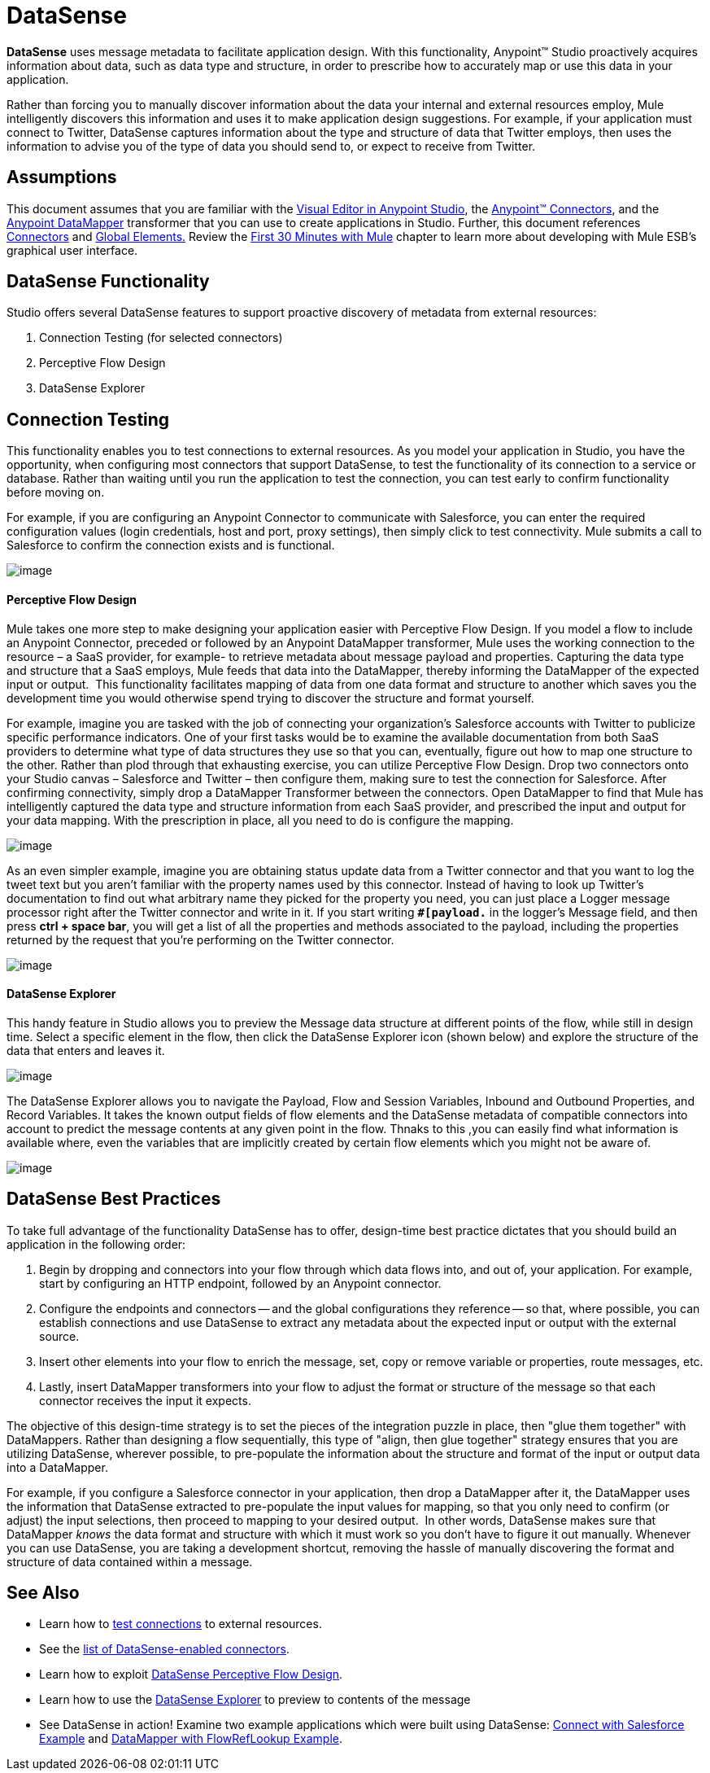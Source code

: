 = DataSense

*DataSense* uses message metadata to facilitate application design. With this functionality, Anypoint™ Studio proactively acquires information about data, such as data type and structure, in order to prescribe how to accurately map or use this data in your application.

Rather than forcing you to manually discover information about the data your internal and external resources employ, Mule intelligently discovers this information and uses it to make application design suggestions. For example, if your application must connect to Twitter, DataSense captures information about the type and structure of data that Twitter employs, then uses the information to advise you of the type of data you should send to, or expect to receive from Twitter.  

== Assumptions

This document assumes that you are familiar with the link:/docs/display/current/Anypoint+Studio+Essentials[Visual Editor in Anypoint Studio], the link:/docs/display/current/Anypoint+Connectors[Anypoint™ Connectors], and the link:/docs/display/current/Datamapper+User+Guide+and+Reference[Anypoint DataMapper] transformer that you can use to create applications in Studio. Further, this document references link:/docs/display/current/Connecting+Using+Transports[Connectors] and link:/docs/display/current/Global+Elements[Global Elements.] Review the https://developer.mulesoft.com/docs/display/35X/First+30+Minutes+with+Mule[First 30 Minutes with Mule] chapter to learn more about developing with Mule ESB's graphical user interface.

== DataSense Functionality

Studio offers several DataSense features to support proactive discovery of metadata from external resources:

. Connection Testing (for selected connectors)
. Perceptive Flow Design
. DataSense Explorer

== Connection Testing

This functionality enables you to test connections to external resources. As you model your application in Studio, you have the opportunity, when configuring most connectors that support DataSense, to test the functionality of its connection to a service or database.  Rather than waiting until you run the application to test the connection, you can test early to confirm functionality before moving on.

For example, if you are configuring an Anypoint Connector to communicate with Salesforce, you can enter the required configuration values (login credentials, host and port, proxy settings), then simply click to test connectivity. Mule submits a call to Salesforce to confirm the connection exists and is functional.

image:/https://developer.mulesoft.com/docs/download/attachments/122750816/test+connection.png?version=1&modificationDate=1421449867419[image]


==== Perceptive Flow Design

Mule takes one more step to make designing your application easier with Perceptive Flow Design. If you model a flow to include an Anypoint Connector, preceded or followed by an Anypoint DataMapper transformer, Mule uses the working connection to the resource – a SaaS provider, for example- to retrieve metadata about message payload and properties. Capturing the data type and structure that a SaaS employs, Mule feeds that data into the DataMapperlink:#[,] thereby informing the DataMapper of the expected input or output.  This functionality facilitates mapping of data from one data format and structure to another which saves you the development time you would otherwise spend trying to discover the structure and format yourself. 

For example, imagine you are tasked with the job of connecting your organization's Salesforce accounts with Twitter to publicize specific performance indicators. One of your first tasks would be to examine the available documentation from both SaaS providers to determine what type of data structures they use so that you can, eventually, figure out how to map one structure to the other. Rather than plod through that exhausting exercise, you can utilize Perceptive Flow Design. Drop two connectors onto your Studio canvas – Salesforce and Twitter – then configure them, making sure to test the connection for Salesforce. After confirming connectivity, simply drop a DataMapper Transformer between the connectors. Open DataMapper to find that Mule has intelligently captured the data type and structure information from each SaaS provider, and prescribed the input and output for your data mapping. With the prescription in place, all you need to do is configure the mapping.

image:/docs/download/attachments/125305469/datamapper.png?version=1&modificationDate=1427835066234[image]

As an even simpler example, imagine you are obtaining status update data from a Twitter connector and that you want to log the tweet text but you aren't familiar with the property names used by this connector. Instead of having to look up Twitter's documentation to find out what arbitrary name they picked for the property you need, you can just place a Logger message processor right after the Twitter connector and write in it. If you start writing *`#[payload.`* in the logger's Message field, and then press **ctrl + space bar**, you will get a list of all the properties and methods associated to the payload, including the properties returned by the request that you're performing on the Twitter connector.

image:/docs/download/attachments/125305469/payload+autocomplete.png?version=1&modificationDate=1427835066356[image]

==== DataSense Explorer

This handy feature in Studio allows you to preview the Message data structure at different points of the flow, while still in design time. Select a specific element in the flow, then click the DataSense Explorer icon (shown below) and explore the structure of the data that enters and leaves it.

image:/docs/download/attachments/125305469/datasense+logo.png?version=1&modificationDate=1427835066349[image]

The DataSense Explorer allows you to navigate the Payload, Flow and Session Variables, Inbound and Outbound Properties, and Record Variables. It takes the known output fields of flow elements and the DataSense metadata of compatible connectors into account to predict the message contents at any given point in the flow. Thnaks to this ,you can easily find what information is available where, even the variables that are implicitly created by certain flow elements which you might not be aware of.

image:/docs/download/thumbnails/125305469/datasense+explorer2.png?version=1&modificationDate=1427835066342[image]

== DataSense Best Practices

To take full advantage of the functionality DataSense has to offer, design-time best practice dictates that you should build an application in the following order:

. Begin by dropping and connectors into your flow through which data flows into, and out of, your application. For example, start by configuring an HTTP endpoint, followed by an Anypoint connector.
. Configure the endpoints and connectors -- and the global configurations they reference -- so that, where possible, you can establish connections and use DataSense to extract any metadata about the expected input or output with the external source.
. Insert other elements into your flow to enrich the message, set, copy or remove variable or properties, route messages, etc.
. Lastly, insert DataMapper transformers into your flow to adjust the format or structure of the message so that each connector receives the input it expects.

The objective of this design-time strategy is to set the pieces of the integration puzzle in place, then "glue them together" with DataMappers. Rather than designing a flow sequentially, this type of "align, then glue together" strategy ensures that you are utilizing DataSense, wherever possible, to pre-populate the information about the structure and format of the input or output data into a DataMapper.  

For example, if you configure a Salesforce connector in your application, then drop a DataMapper after it, the DataMapper uses the information that DataSense extracted to pre-populate the input values for mapping, so that you only need to confirm (or adjust) the input selections, then proceed to mapping to your desired output.  In other words, DataSense makes sure that DataMapper _knows_ the data format and structure with which it must work so you don't have to figure it out manually. Whenever you can use DataSense, you are taking a development shortcut, removing the hassle of manually discovering the format and structure of data contained within a message. 

== See Also

* Learn how to https://developer.mulesoft.com/docs/display/35X/Testing+Connections[test connections] to external resources.
* See the https://developer.mulesoft.com/docs/display/35X/DataSense-enabled+Connectors[list of DataSense-enabled connectors].
* Learn how to exploit https://developer.mulesoft.com/docs/display/35X/Using+Perceptive+Flow+Design[DataSense Perceptive Flow Design].
* Learn how to use the https://developer.mulesoft.com/docs/display/35X/Using+the+DataSense+Explorer[DataSense Explorer] to preview to contents of the message
* See DataSense in action! Examine two example applications which were built using DataSense: https://developer.mulesoft.com/docs/display/35X/Connect+with+Salesforce+Example[Connect with Salesforce Example] and https://developer.mulesoft.com/docs/display/35X/DataMapper+with+FlowRefLookup+Example[DataMapper with FlowRefLookup Example].
